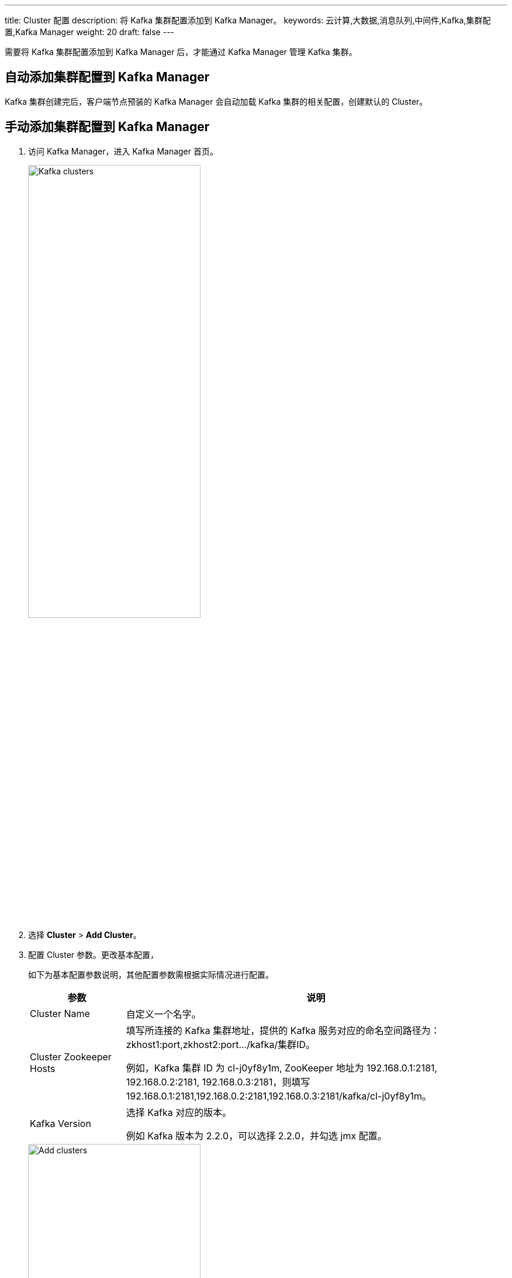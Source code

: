 ---
title: Cluster 配置
description: 将 Kafka 集群配置添加到 Kafka Manager。
keywords: 云计算,大数据,消息队列,中间件,Kafka,集群配置,Kafka Manager
weight: 20
draft: false
---

需要将 Kafka 集群配置添加到 Kafka Manager 后，才能通过 Kafka Manager 管理 Kafka 集群。

== 自动添加集群配置到 Kafka Manager

Kafka 集群创建完后，客户端节点预装的 Kafka Manager 会自动加载 Kafka 集群的相关配置，创建默认的 Cluster。

== 手动添加集群配置到 Kafka Manager

. 访问 Kafka Manager，进入 Kafka Manager 首页。
+
image::/images/cloud_service/middware/kafka/clusters.png[Kafka clusters,60%]

. 选择 *Cluster* > *Add Cluster*。
. 配置 Cluster 参数。更改基本配置，
+
如下为基本配置参数说明，其他配置参数需根据实际情况进行配置。
+
[cols='1,4'] 
|===
| 参数 | 说明 

| Cluster Name
| 自定义一个名字。

| Cluster Zookeeper Hosts
| 填写所连接的 Kafka 集群地址，提供的 Kafka 服务对应的命名空间路径为：zkhost1:port,zkhost2:port.../kafka/集群ID。

例如，Kafka 集群 ID 为 cl-j0yf8y1m, ZooKeeper 地址为 192.168.0.1:2181, 192.168.0.2:2181, 192.168.0.3:2181，则填写 192.168.0.1:2181,192.168.0.2:2181,192.168.0.3:2181/kafka/cl-j0yf8y1m。

| Kafka Version
| 选择 Kafka 对应的版本。

例如 Kafka 版本为 2.2.0，可以选择 2.2.0，并勾选 jmx 配置。
|===
+
image::/images/cloud_service/middware/kafka/add_cluster.png[Add clusters,60%]
. 参数配置完成后，点击 *Save*。Cluster 添加完成后，即可以使用 Kafka Manager 来管理和监控 Kafka 集群了。
